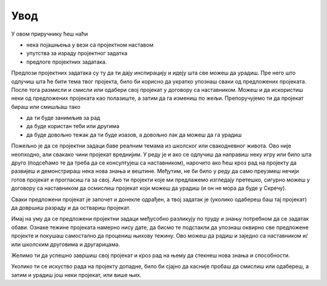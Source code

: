 Увод
====

У овом приручнику ћеш наћи 

- нека појашњења у вези са пројектном наставом 
- упутства за израду пројектног задатка
- предлоге пројектних задатака.

Предлози пројектних задатака су ту да ти дају инспирацију и идеју шта све можеш да урадиш. Пре него што одлучиш шта ће бити тема твог пројекта, било би корисно да укратко упознаш сваки од предложених пројеката. После тога размисли и смисли или одабери свој пројекат у договору са наставником. Можеш и да искористиш неки од предложених пројеката као полазиште, а затим да га измениш по жељи. Препоручујемо ти да пројекат бираш или смишљаш тако

- да ти буде занимљив за рад
- да буде користан теби или другима
- да буде довољно тежак да ти буде изазов, а довољно лак да можеш да га урадиш

Пожељно је да се пројектни задаци баве реалним темама из школског или свакодневног живота. Ово није неопходно, али свакако чини пројекат вреднијим. У реду је и ако се одлучиш да направиш неку игру или било шта друго (подсећамо те да треба да се консултујеш са наставником), нарочито ако ћеш кроз рад на пројекту да развијеш и демонстрираш нека нова знања и вештине. Међутим, не би било у реду да само преузмеш нечији готов пројекат и прогласиш га за свој. Ако ти пројекти које ми предлажемо изгледају претешко, сигурно можеш у договору са наставником да осмислиш пројекат који можеш да урадиш (и он не мора да буде у Скречу).

Сваки предложени пројекат је започет и донекле одрађен, а твој задатак је (уколико одабереш баш тај пројекат) да довршиш разраду и да оствариш пројекат.

Имај на уму да се предложени пројектни задаци међусобно разликују по труду и знању потребном да се задатак обави. Ознаке тежине пројеката намерно нису дате, да бисмо те подстакли да упознаш оквирно све предложене пројекте и покушаш самостално да процениш њихову тежину. Ово можеш да радиш и заједно са наставником и/или школским друговима и другарицама.

Желимо ти да успешно завршиш свој пројекат и кроз рад на њему да стекнеш нова знања и способности.

Уколико ти се искуство рада на пројекту допадне, било би сјајно да касније пробаш да смислиш или одабереш, а затим и урадиш још неки пројекат, или више њих.